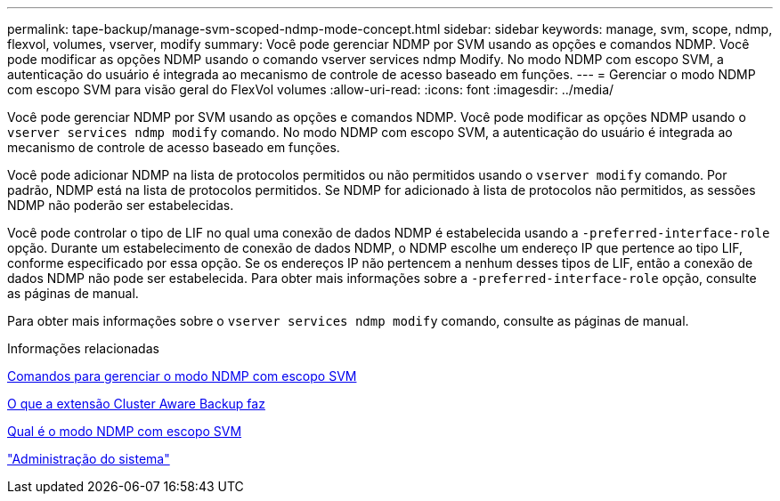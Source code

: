 ---
permalink: tape-backup/manage-svm-scoped-ndmp-mode-concept.html 
sidebar: sidebar 
keywords: manage, svm, scope, ndmp, flexvol, volumes, vserver, modify 
summary: Você pode gerenciar NDMP por SVM usando as opções e comandos NDMP. Você pode modificar as opções NDMP usando o comando vserver services ndmp Modify. No modo NDMP com escopo SVM, a autenticação do usuário é integrada ao mecanismo de controle de acesso baseado em funções. 
---
= Gerenciar o modo NDMP com escopo SVM para visão geral do FlexVol volumes
:allow-uri-read: 
:icons: font
:imagesdir: ../media/


[role="lead"]
Você pode gerenciar NDMP por SVM usando as opções e comandos NDMP. Você pode modificar as opções NDMP usando o `vserver services ndmp modify` comando. No modo NDMP com escopo SVM, a autenticação do usuário é integrada ao mecanismo de controle de acesso baseado em funções.

Você pode adicionar NDMP na lista de protocolos permitidos ou não permitidos usando o `vserver modify` comando. Por padrão, NDMP está na lista de protocolos permitidos. Se NDMP for adicionado à lista de protocolos não permitidos, as sessões NDMP não poderão ser estabelecidas.

Você pode controlar o tipo de LIF no qual uma conexão de dados NDMP é estabelecida usando a `-preferred-interface-role` opção. Durante um estabelecimento de conexão de dados NDMP, o NDMP escolhe um endereço IP que pertence ao tipo LIF, conforme especificado por essa opção. Se os endereços IP não pertencem a nenhum desses tipos de LIF, então a conexão de dados NDMP não pode ser estabelecida. Para obter mais informações sobre a `-preferred-interface-role` opção, consulte as páginas de manual.

Para obter mais informações sobre o `vserver services ndmp modify` comando, consulte as páginas de manual.

.Informações relacionadas
xref:commands-manage-svm-scoped-ndmp-reference.adoc[Comandos para gerenciar o modo NDMP com escopo SVM]

xref:cluster-aware-backup-extension-concept.adoc[O que a extensão Cluster Aware Backup faz]

xref:svm-scoped-ndmp-mode-concept.adoc[Qual é o modo NDMP com escopo SVM]

link:../system-admin/index.html["Administração do sistema"]
